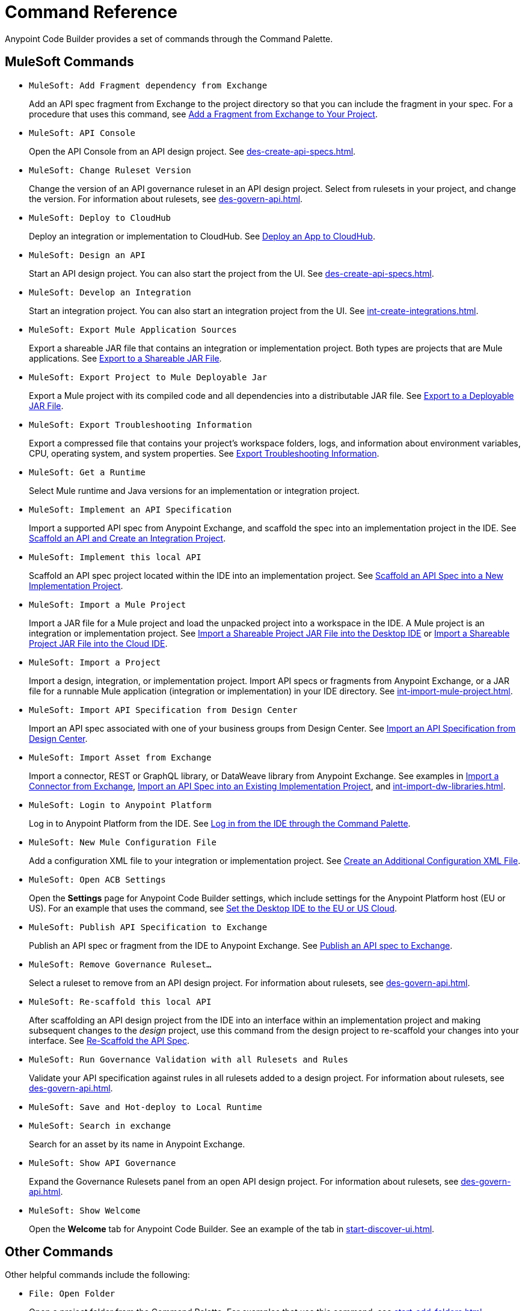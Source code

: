 = Command Reference
:rulesets-xref: For information about rulesets, see xref:des-govern-api.adoc[].

Anypoint Code Builder provides a set of commands through the Command Palette. 

== MuleSoft Commands

// recommended change-> Add Fragment Dependency from Exchange
* `MuleSoft: Add Fragment dependency from Exchange`
+
Add an API spec fragment from Exchange to the project directory so that you can include the fragment in your spec. For a procedure that uses this command, see xref:des-create-api-fragments.adoc#add-fragment-to-project[Add a Fragment from Exchange to Your Project].

//DONE: 5/20/24 - HIDING: NOT FOUND IN SAMPLE APP
//* `MuleSoft: Add Governance Ruleset Version`

* `MuleSoft: API Console`
+
Open the API Console from an API design project. See xref:des-create-api-specs.adoc[].

* `MuleSoft: Change Ruleset Version`
+
Change the version of an API governance ruleset in an API design project. Select from rulesets in your project, and change the version. 
//xref to API gov page: 
{rulesets-xref}

* `MuleSoft: Deploy to CloudHub`
+
Deploy an integration or implementation to CloudHub. See xref:int-deploy-mule-apps.adoc#deploy-an-app-to-cloudhub[Deploy an App to CloudHub].

//TODO: revisiting 5/20/24
//* `MuleSoft: Delete`
//+
//TODO_TODO

* `MuleSoft: Design an API`
+
Start an API design project. You can also start the project from the UI. See xref:des-create-api-specs.adoc[].

* `MuleSoft: Develop an Integration`
+
Start an integration project. You can also start an integration project from the UI. See xref:int-create-integrations.adoc[].

* `MuleSoft: Export Mule Application Sources`
+
Export a shareable JAR file that contains an integration or implementation project. Both types are projects that are Mule applications. See xref:int-export-mule-project.adoc#shareable[Export to a Shareable JAR File]. 

// recommended change-> Export Project to Mule Deployable JAR File
* `MuleSoft: Export Project to Mule Deployable Jar`
+
Export a Mule project with its compiled code and all dependencies into a distributable JAR file. See xref:int-export-mule-project.adoc#deployable[Export to a Deployable JAR File].

* `MuleSoft: Export Troubleshooting Information`
+
Export a compressed file that contains your project’s workspace folders, logs, and information about environment variables, CPU, operating system, and system properties. See xref:troubleshooting.adoc#export-troubleshooting-info[Export Troubleshooting Information].

//TODO: TEST WITH IMP PROJ
* `MuleSoft: Get a Runtime`
+
Select Mule runtime and Java versions for an implementation or integration project. 

* `MuleSoft: Implement an API Specification`
+
Import a supported API spec from Anypoint Exchange, and scaffold the spec into an implementation project in the IDE. See xref:imp-implement-apis.adoc#scaffold-new-integration[Scaffold an API and Create an Integration Project].

// recommended change-> Implement This Local API
* `MuleSoft: Implement this local API`
+
Scaffold an API spec project located within the IDE into an implementation project. See xref:imp-implement-local-apis.adoc[Scaffold an API Spec into a New Implementation Project]. 

* `MuleSoft: Import a Mule Project`
+
Import a JAR file for a Mule project and load the unpacked project into a workspace in the IDE. A Mule project is an integration or implementation project. See xref:int-import-mule-project.adoc#desktop-project-package[Import a Shareable Project JAR File into the Desktop IDE] or xref:int-import-mule-project.adoc#web-project-package[Import a Shareable Project JAR File into the Cloud IDE].

//TODO: "runnable Mule application" ok? 
* `MuleSoft: Import a Project`
+
Import a design, integration, or implementation project. Import API specs or fragments from Anypoint Exchange, or a JAR file for a runnable Mule application (integration or implementation) in your IDE directory. See xref:int-import-mule-project.adoc[].

* `MuleSoft: Import API Specification from Design Center`
+
Import an API spec associated with one of your business groups from Design Center. See xref:des-create-api-specs.adoc#import-spec[Import an API Specification from Design Center].

* `MuleSoft: Import Asset from Exchange`
+
Import a connector, REST or GraphQL library, or DataWeave library from Anypoint Exchange. See examples in xref:int-create-integrations.adoc#import-connectors-from-exchange[Import a Connector from Exchange], xref:imp-implement-apis.adoc#import-spec-into-project[Import an API Spec into an Existing Implementation Project], and xref:int-import-dw-libraries.adoc[].

// "Login" is a noun. "Log in" is a verb.
// recommended change-> Log In to Anypoint Platform
* `MuleSoft: Login to Anypoint Platform`
+
Log in to Anypoint Platform from the IDE. See xref:start-acb.adoc#login-ide[Log in from the IDE through the Command Palette].

* `MuleSoft: New Mule Configuration File`
+
Add a configuration XML file to your integration or implementation project. See xref:int-create-integrations.adoc#create-new-config[Create an Additional Configuration XML File].

//TODO: supplemental info in PR: https://github.com/mulesoft/docs-code-builder/pull/256/files (settings doc, questions remain)
// "ACB" is not used as name for product, ok to use?
// recommended change-> Open Anypoint Code Builder Settings
* `MuleSoft: Open ACB Settings`
+
Open the *Settings* page for Anypoint Code Builder settings, which include settings for the Anypoint Platform host (EU or US). For an example that uses the command, see xref:start-acb.adoc#change-clouds[Set the Desktop IDE to the EU or US Cloud].

// NO LONGER AVAILABLE from command palette
//* `MuleSoft: Project Properties`

//
//NOT YET:
//* `MuleSoft: Open Einstein`

//TODO: 05/20/24 THROWS AN ERROR IN INT PROJECT, seemed to work in des proj
// throws an error - reported on ACB Slack channel 011924
// recommended change-> "text editor" -> "Text Editor"
//* `MuleSoft: Open in text editor`
//+
//Opens an edit view for a project.

* `MuleSoft: Publish API Specification to Exchange`
+
Publish an API spec or fragment from the IDE to Anypoint Exchange. See xref:des-publish-api-spec-to-exchange.adoc##publish-spec[Publish an API spec to Exchange].


//TODO: Revisited 5/20/24
// not clear what this one does when you try it out
//* `MuleSoft: Refresh DataSense Results`
//+
//TODO_TODO

//TODO: Revisited 5/20/24
// not clear what this one does when you try it out
//* `MuleSoft: Refresh Projects`
//+
//TODO_TODO

* `MuleSoft: Remove Governance Ruleset...`
+
Select a ruleset to remove from an API design project. 
//xref to API gov page: 
{rulesets-xref}

// recommended change-> "this local" -> "This Local"
* `MuleSoft: Re-scaffold this local API`
+
After scaffolding an API design project from the IDE into an interface within an implementation project and making subsequent changes to the _design_ project, use this command from the design project to re-scaffold your changes into your interface. See xref:imp-implement-local-apis.adoc#rescaffold-api-spec[Re-Scaffold the API Spec].

//TODO: 5/20/24
* `MuleSoft: Run Governance Validation with all Rulesets and Rules`
+
Validate your API specification against rules in all rulesets added to a design project. 
//xref to API gov page: 
{rulesets-xref}

//TODO: 5/20/24
* `MuleSoft: Save and Hot-deploy to Local Runtime`
+
//TODO_TODO

// TODO: Is this for all types of assets, and is it limited to public assets? 
// recommended change-> Search in Anypoint Exchange
* `MuleSoft: Search in exchange`
+
Search for an asset by its name in Anypoint Exchange.

//
//TESTED: 5/20/24 - COMMAND DID NOT appear in command palette from int project
//* `MuleSoft: Set Mule Runtime location`
//

//TODO: 5/20/24
* `MuleSoft: Show API Governance`
+
Expand the Governance Rulesets panel from an open API design project. 
//xref to API gov page: 
{rulesets-xref}

//
//TESTED: 5/20/24 - NOT AVAILABLE (checked int proj with only XML open)
//* `MuleSoft: Show canvas UI`
//
//TESTED: 5/20/24 - THROWS ERROR (in popup error msg.)
//* `MuleSoft: Show Component in Canvas UI`
//
//TESTED: 5/20/24  - Doesn't show up in command palette
//* `MuleSoft: Show Mule Graphical Mode`
//
//TESTED: 5/20/24  - Doesn't show up in command palette from int proj
//recommended change-> Show Project Dependencies
//* `MuleSoft: Show Project dependencies`
//+
//Open the *Project Dependencies* area of the Explorer view for a project. All types of projects can have dependencies. Integration and implementation projects list Java packages in the area. API specification projects list any API fragment dependencies in the area, for example: 
//+
//image::des-api-frag-dependencies.png["Example of API fragments listed in the Project Dependencies area"] 
//+
//The command `Explorer: Focus on Project Dependencies View` also opens this area. 
//

* `MuleSoft: Show Welcome`
+
Open the *Welcome* tab for Anypoint Code Builder. See an example of the tab in xref:start-discover-ui.adoc[].

//
//TESTED: 5/20/24 - DID NOT appear in command palette from API design project
//* `MuleSoft: View API Conformance Status on Exchange`
//

== Other Commands

Other helpful commands include the following:

* `File: Open Folder`
+
Open a project folder from the Command Palette. For examples that use this command, see xref:start-add-folders.adoc[].

* `View: Show Anypoint Code Builder`
+
Open the Anypoint Code Builder panel from the IDE. The panel provides links to *Quick Actions*, *Documentation*, and other items. See an example of the panel in xref:start-discover-ui.adoc[].
